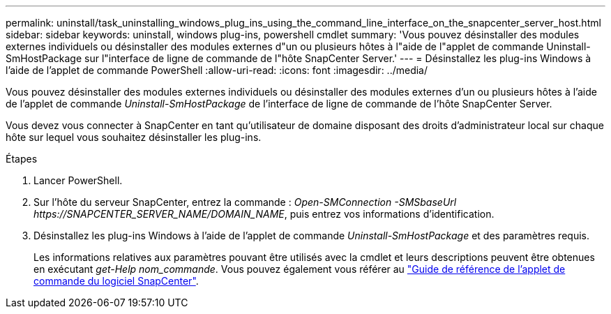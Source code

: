---
permalink: uninstall/task_uninstalling_windows_plug_ins_using_the_command_line_interface_on_the_snapcenter_server_host.html 
sidebar: sidebar 
keywords: uninstall, windows plug-ins, powershell cmdlet 
summary: 'Vous pouvez désinstaller des modules externes individuels ou désinstaller des modules externes d"un ou plusieurs hôtes à l"aide de l"applet de commande Uninstall-SmHostPackage sur l"interface de ligne de commande de l"hôte SnapCenter Server.' 
---
= Désinstallez les plug-ins Windows à l'aide de l'applet de commande PowerShell
:allow-uri-read: 
:icons: font
:imagesdir: ../media/


[role="lead"]
Vous pouvez désinstaller des modules externes individuels ou désinstaller des modules externes d'un ou plusieurs hôtes à l'aide de l'applet de commande _Uninstall-SmHostPackage_ de l'interface de ligne de commande de l'hôte SnapCenter Server.

Vous devez vous connecter à SnapCenter en tant qu'utilisateur de domaine disposant des droits d'administrateur local sur chaque hôte sur lequel vous souhaitez désinstaller les plug-ins.

.Étapes
. Lancer PowerShell.
. Sur l'hôte du serveur SnapCenter, entrez la commande : _Open-SMConnection -SMSbaseUrl \https://SNAPCENTER_SERVER_NAME/DOMAIN_NAME_, puis entrez vos informations d'identification.
. Désinstallez les plug-ins Windows à l'aide de l'applet de commande _Uninstall-SmHostPackage_ et des paramètres requis.
+
Les informations relatives aux paramètres pouvant être utilisés avec la cmdlet et leurs descriptions peuvent être obtenues en exécutant _get-Help nom_commande_. Vous pouvez également vous référer au https://docs.netapp.com/us-en/snapcenter-cmdlets-50/index.html["Guide de référence de l'applet de commande du logiciel SnapCenter"^].


